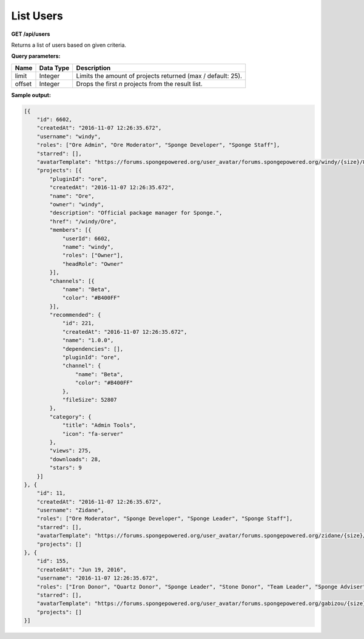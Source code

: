 ==========
List Users
==========

**GET /api/users**

Returns a list of users based on given criteria.

**Query parameters:**

+--------+-----------+-------------------------------------------------------------+
| Name   | Data Type | Description                                                 |
+========+===========+=============================================================+
| limit  | Integer   | Limits the amount of projects returned (max / default: 25). |
+--------+-----------+-------------------------------------------------------------+
| offset | Integer   | Drops the first *n* projects from the result list.          |
+--------+-----------+-------------------------------------------------------------+

**Sample output:**

.. code-block:: json

    [{
        "id": 6602,
        "createdAt": "2016-11-07 12:26:35.672",
        "username": "windy",
        "roles": ["Ore Admin", "Ore Moderator", "Sponge Developer", "Sponge Staff"],
        "starred": [],
        "avatarTemplate": "https://forums.spongepowered.org/user_avatar/forums.spongepowered.org/windy/{size}/8440_1.png",
        "projects": [{
            "pluginId": "ore",
            "createdAt": "2016-11-07 12:26:35.672",
            "name": "Ore",
            "owner": "windy",
            "description": "Official package manager for Sponge.",
            "href": "/windy/Ore",
            "members": [{
                "userId": 6602,
                "name": "windy",
                "roles": ["Owner"],
                "headRole": "Owner"
            }],
            "channels": [{
                "name": "Beta",
                "color": "#B400FF"
            }],
            "recommended": {
                "id": 221,
                "createdAt": "2016-11-07 12:26:35.672",
                "name": "1.0.0",
                "dependencies": [],
                "pluginId": "ore",
                "channel": {
                    "name": "Beta",
                    "color": "#B400FF"
                },
                "fileSize": 52807
            },
            "category": {
                "title": "Admin Tools",
                "icon": "fa-server"
            },
            "views": 275,
            "downloads": 28,
            "stars": 9
        }]
    }, {
        "id": 11,
        "createdAt": "2016-11-07 12:26:35.672",
        "username": "Zidane",
        "roles": ["Ore Moderator", "Sponge Developer", "Sponge Leader", "Sponge Staff"],
        "starred": [],
        "avatarTemplate": "https://forums.spongepowered.org/user_avatar/forums.spongepowered.org/zidane/{size}/5831_1.png",
        "projects": []
    }, {
        "id": 155,
        "createdAt": "Jun 19, 2016",
        "username": "2016-11-07 12:26:35.672",
        "roles": ["Iron Donor", "Quartz Donor", "Sponge Leader", "Stone Donor", "Team Leader", "Sponge Adviser", "Sponge Contributor"],
        "starred": [],
        "avatarTemplate": "https://forums.spongepowered.org/user_avatar/forums.spongepowered.org/gabizou/{size}/5862_1.png",
        "projects": []
    }]
